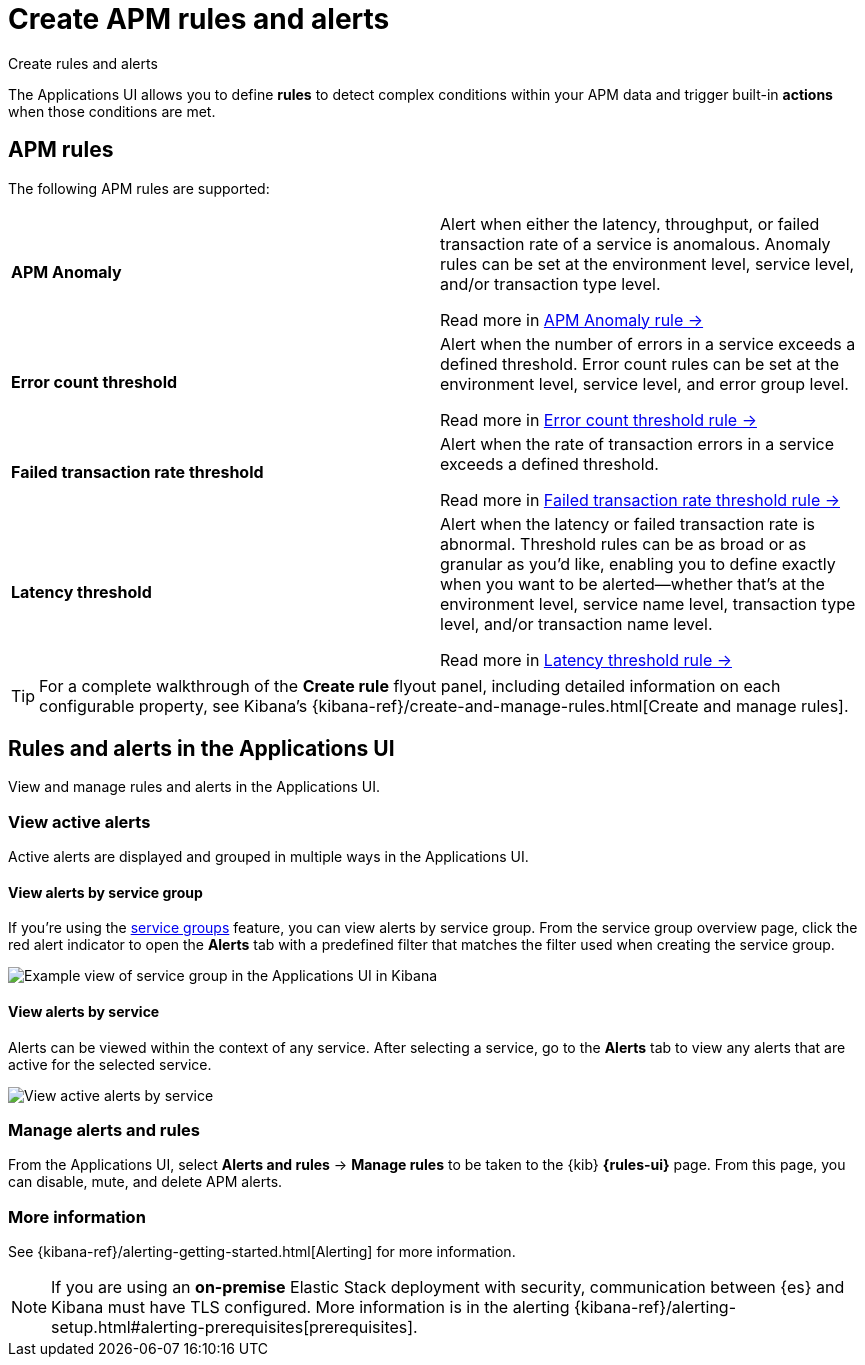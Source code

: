 [[apm-alerts]]
= Create APM rules and alerts

++++
<titleabbrev>Create rules and alerts</titleabbrev>
++++

The Applications UI allows you to define *rules* to detect complex conditions within your APM data
and trigger built-in *actions* when those conditions are met.

[discrete]
== APM rules

The following APM rules are supported:

[cols="1,1"]
|===
| *APM Anomaly*
a| Alert when either the latency, throughput, or failed transaction rate of a service is anomalous.
Anomaly rules can be set at the environment level, service level, and/or transaction type level.

Read more in <<apm-anomaly-rule,APM Anomaly rule →>>

| *Error count threshold*
a| Alert when the number of errors in a service exceeds a defined threshold. Error count rules can be set at the
environment level, service level, and error group level.

Read more in <<apm-error-count-threshold-rule,Error count threshold rule →>>

| *Failed transaction rate threshold*
a| Alert when the rate of transaction errors in a service exceeds a defined threshold.

Read more in <<apm-failed-transaction-rate-threshold-rule,Failed transaction rate threshold rule →>>

| *Latency threshold*
a| Alert when the latency or failed transaction rate is abnormal.
Threshold rules can be as broad or as granular as you'd like, enabling you to define exactly when you want to be alerted--whether that's at the environment level, service name level, transaction type level, and/or transaction name level.

Read more in <<apm-latency-threshold-rule,Latency threshold rule →>>

|===

// [role="screenshot"]
// image::./images/apm-alert.png[Create an alert in the Applications UI]

[TIP]
====
For a complete walkthrough of the **Create rule** flyout panel, including detailed information on each configurable property,
see Kibana's {kibana-ref}/create-and-manage-rules.html[Create and manage rules].
====

[discrete]
== Rules and alerts in the Applications UI

View and manage rules and alerts in the Applications UI.

[float]
[[apm-alert-view-active]]
=== View active alerts

Active alerts are displayed and grouped in multiple ways in the Applications UI.

[float]
[[apm-alert-view-group]]
==== View alerts by service group

If you're using the <<service-groups,service groups>> feature, you can view alerts by service group.
From the service group overview page, click the red alert indicator to open the **Alerts** tab with a predefined filter that matches the filter used when creating the service group.

[role="screenshot"]
image::./images/apm-service-group.png[Example view of service group in the Applications UI in Kibana]

[float]
[[apm-alert-view-service]]
==== View alerts by service

Alerts can be viewed within the context of any service.
After selecting a service, go to the **Alerts** tab to view any alerts that are active for the selected service.

[role="screenshot"]
image::./images/active-alert-service.png[View active alerts by service]

[float]
[[apm-alert-manage]]
=== Manage alerts and rules

From the Applications UI, select **Alerts and rules** → **Manage rules** to be taken to
the {kib} *{rules-ui}* page.
From this page, you can disable, mute, and delete APM alerts.

[float]
[[apm-alert-more-info]]
=== More information

See {kibana-ref}/alerting-getting-started.html[Alerting] for more information.

NOTE: If you are using an **on-premise** Elastic Stack deployment with security,
communication between {es} and Kibana must have TLS configured.
More information is in the alerting {kibana-ref}/alerting-setup.html#alerting-prerequisites[prerequisites].
